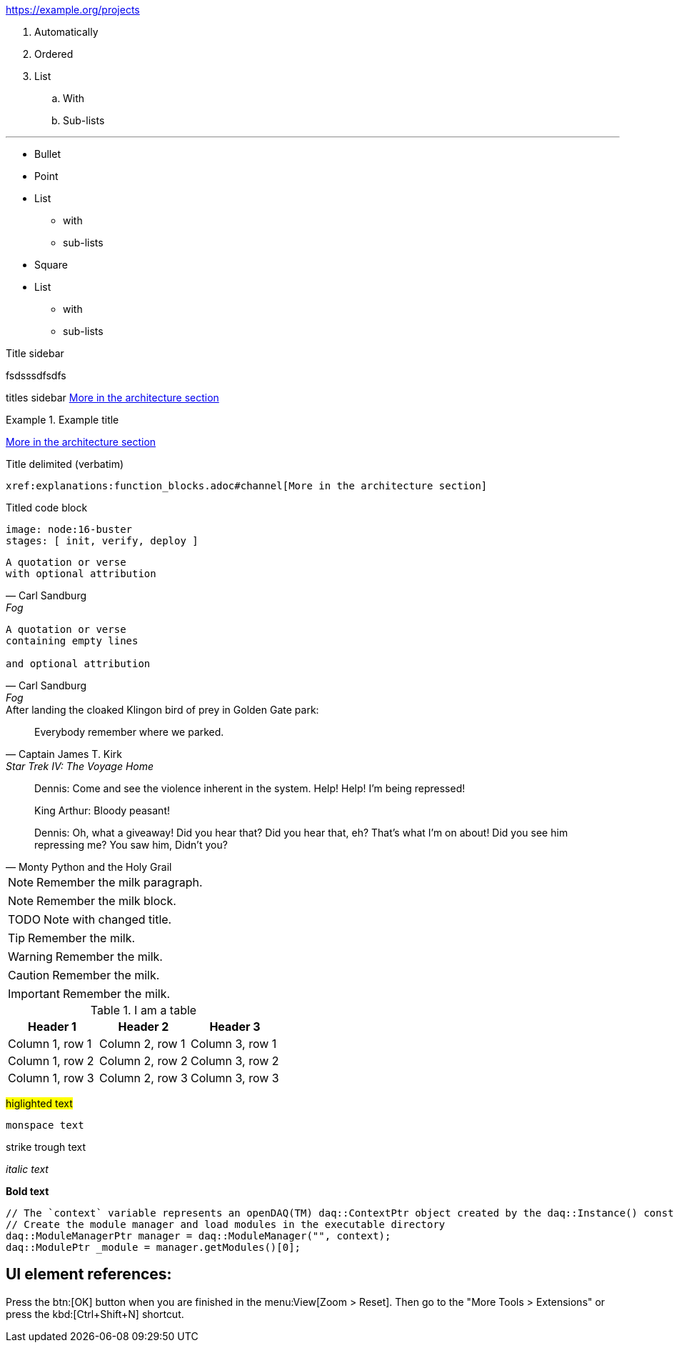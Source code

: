 // Variable definition
:url-org: https://example.org/projects

// Variable use
{url-org}

. Automatically
. Ordered
. List
.. With
.. Sub-lists

// An <hr /> (horizontal line)
'''

// Page break in supported generators (e.g. PDF)
<<<

* Bullet
* Point
* List
** with
** sub-lists

// Separates two adjacent lists
//-

[square]
* Square
* List
** with
** sub-lists

.Title sidebar
****
fsdsssdfsdfs
****

****
titles sidebar
xref:explanations:function_blocks.adoc#channel[More in the architecture section]
****

.Example title
====
xref:explanations:function_blocks.adoc#channel[More in the architecture section]
====

.Title delimited (verbatim)
....
xref:explanations:function_blocks.adoc#channel[More in the architecture section]
....

.Titled code block
[source,yaml]
----
image: node:16-buster
stages: [ init, verify, deploy ]
----

[verse,Carl Sandburg,Fog]
A quotation or verse
with optional attribution

[verse,Carl Sandburg,Fog]
____
A quotation or verse
containing empty lines

and optional attribution
____

.After landing the cloaked Klingon bird of prey in Golden Gate park:
[quote,Captain James T. Kirk,Star Trek IV: The Voyage Home]
Everybody remember where we parked.

[quote,Monty Python and the Holy Grail]
____
Dennis: Come and see the violence inherent in the system. Help! Help! I'm being repressed!

King Arthur: Bloody peasant!

Dennis: Oh, what a giveaway! Did you hear that? Did you hear that, eh? That's what I'm on about! Did you see him repressing me? You saw him, Didn't you?
____

[NOTE]
Remember the milk paragraph.

[NOTE]
====
Remember the milk block.
====

:note-caption: TODO
[NOTE]
====
Note with changed title.
====

[TIP]
====
Remember the milk.
====

[WARNING]
====
Remember the milk.
====

[CAUTION]
====
Remember the milk.
====

[IMPORTANT]
====
Remember the milk.
====


.I am a table
|===
|Header 1 |Header 2 |Header 3

|Column 1, row 1
|Column 2, row 1
|Column 3, row 1

|Column 1, row 2
|Column 2, row 2
|Column 3, row 2

|Column 1, row 3
|Column 2, row 3
|Column 3, row 3
|===

#higlighted text#

`monspace text`

[.line-through]#strike trough text#

_italic text_

*Bold text*


[source,cpp]
----
// The `context` variable represents an openDAQ(TM) daq::ContextPtr object created by the daq::Instance() constructor
// Create the module manager and load modules in the executable directory
daq::ModuleManagerPtr manager = daq::ModuleManager("", context);
daq::ModulePtr _module = manager.getModules()[0];
----

== UI element references:

Press the btn:[OK] button when you are finished in the menu:View[Zoom > Reset].
Then go to the "More Tools > Extensions" or press the kbd:[Ctrl+Shift+N] shortcut.